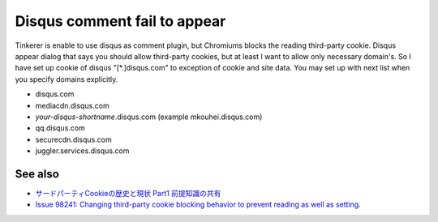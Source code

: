 Disqus comment fail to appear
=============================

Tinkerer is enable to use disqus as comment plugin, but Chromiums blocks the reading third-party cookie. Disqus appear dialog that says you should allow third-party cookies, but at least I want to allow only necessary domain's. So I have set up cookie of disqus "[\*.]disqus.com" to exception of cookie and site data. You may set up with next list when you specify domains explicitly.

* disqus.com
* mediacdn.disqus.com
* `your-disqus-shortname`.disqus.com (example mkouhei.disqus.com)
* qq.disqus.com
* securecdn.disqus.com
* juggler.services.disqus.com

See also
--------

* `サードパーティCookieの歴史と現状 Part1 前提知識の共有 <http://d.hatena.ne.jp/mala/20111125/1322210819>`_
* `Issue 98241:	Changing third-party cookie blocking behavior to prevent reading as well as setting. <http://code.google.com/p/chromium/issues/detail?id=98241>`_


.. author:: default
.. categories:: Ops
.. tags:: tinkerer
.. comments::
